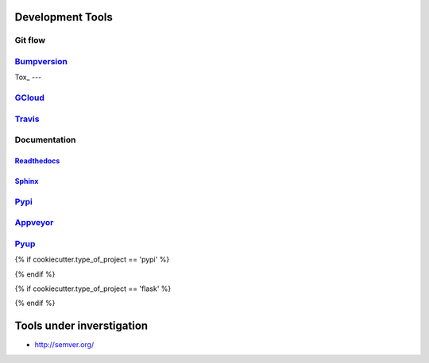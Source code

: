 =================
Development Tools
=================

Git flow
--------


Bumpversion_
-----------


Tox_
---


GCloud_
------


Travis_
------


Documentation
-------------

Readthedocs_
~~~~~~~~~~~~~

Sphinx_
~~~~~~


Pypi_
----

Appveyor_
--------

Pyup_
----



{% if cookiecutter.type_of_project == 'pypi' %}

{% endif %}


{% if cookiecutter.type_of_project == 'flask' %}

{% endif %}

.. _Bumpversion: https://pypi.python.org/pypi/bumpversion


==========================
Tools under inverstigation
==========================
- http://semver.org/

